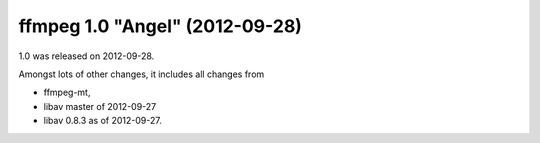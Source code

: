 ﻿


.. _ffmpeg_version_1_0:

====================================
ffmpeg 1.0 "Angel" (2012-09-28)
====================================

.. seealso::

   - http://ffmpeg.org/download.html#release_1.0



1.0 was released on 2012-09-28.

Amongst lots of other changes, it includes all changes from

- ffmpeg-mt,
- libav master of 2012-09-27
- libav 0.8.3 as of 2012-09-27.

